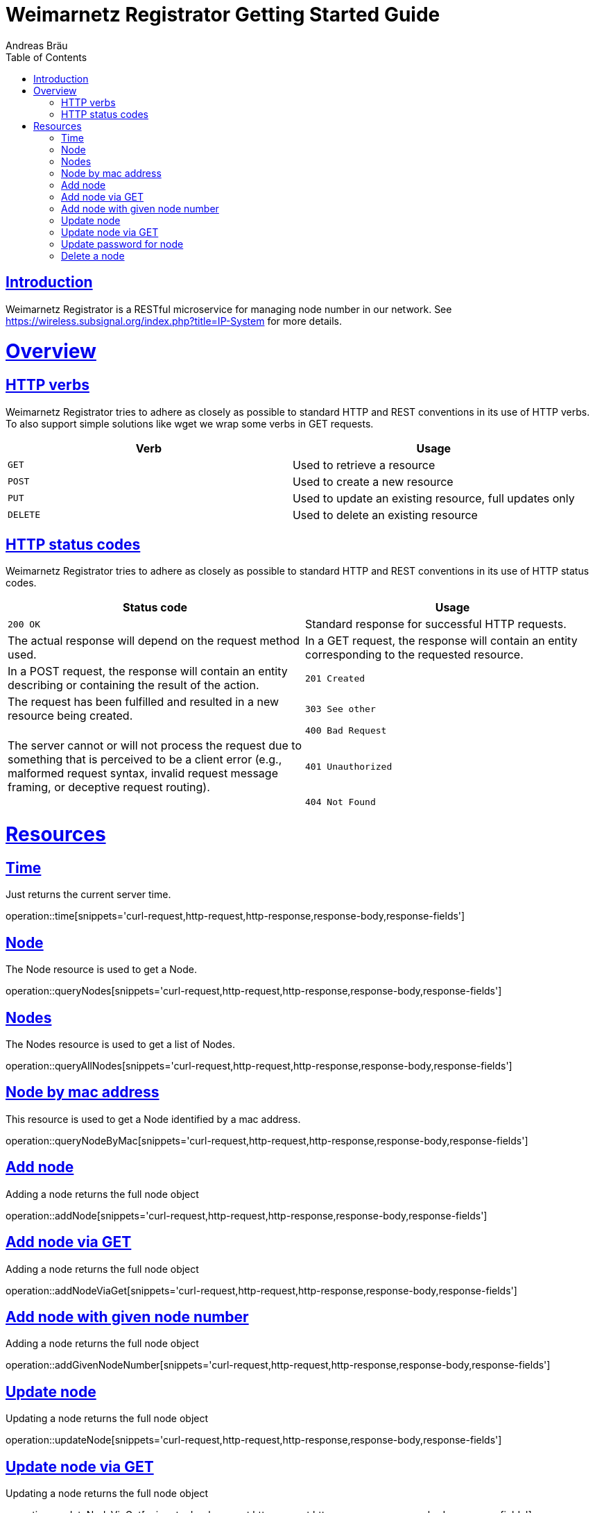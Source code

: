= Weimarnetz Registrator Getting Started Guide
  Andreas Bräu;
:doctype: book
:icons: font
:source-highlighter: highlightjs
:toc: left
:toclevels: 4
:sectlinks:

[introduction]
= Introduction

Weimarnetz Registrator is a RESTful microservice for managing node number in our network. See https://wireless.subsignal.org/index.php?title=IP-System for more details.

[[overview]]
= Overview

[[overview-http-verbs]]
== HTTP verbs
Weimarnetz Registrator tries to adhere as closely as possible to standard HTTP and REST conventions in its
use of HTTP verbs. To also support simple solutions like wget we wrap some verbs in GET requests.
|===
| Verb | Usage

| `GET`
| Used to retrieve a resource

| `POST`
| Used to create a new resource

| `PUT`
| Used to update an existing resource, full updates only

| `DELETE`
| Used to delete an existing resource
|===

[[overview-http-status-codes]]
== HTTP status codes
Weimarnetz Registrator tries to adhere as closely as possible to standard HTTP and REST conventions in its
use of HTTP status codes.

|===
| Status code | Usage

| `200 OK`
| Standard response for successful HTTP requests.
| The actual response will depend on the request method used.
| In a GET request, the response will contain an entity corresponding to the requested resource.
| In a POST request, the response will contain an entity describing or containing the result of the action.

| `201 Created`
| The request has been fulfilled and resulted in a new resource being created.

| `303 See other`
|

| `400 Bad Request`
| The server cannot or will not process the request due to something that is perceived to be a client error (e.g., malformed request syntax, invalid request message framing, or deceptive request routing).

| `401 Unauthorized`
|

| `404 Not Found`
| The requested resource could not be found but may be available again in the future. Subsequent requests by the client are permissible.
|===

[[resources]]
= Resources


[[resources-time]]
== Time
Just returns the current server time.

operation::time[snippets='curl-request,http-request,http-response,response-body,response-fields']

[[resources-querynode]]
== Node
The Node resource is used to get a Node.

operation::queryNodes[snippets='curl-request,http-request,http-response,response-body,response-fields']

[[resources-querynodes]]
== Nodes
The Nodes resource is used to get a list of Nodes.

operation::queryAllNodes[snippets='curl-request,http-request,http-response,response-body,response-fields']

[[resources-querynodeByMac]]
== Node by mac address
This resource is used to get a Node identified by a mac address.

operation::queryNodeByMac[snippets='curl-request,http-request,http-response,response-body,response-fields']

[[resources-addnode]]
== Add node
Adding a node returns the full node object

operation::addNode[snippets='curl-request,http-request,http-response,response-body,response-fields']

[[resources-addnodeviaget]]
== Add node via GET
Adding a node returns the full node object

operation::addNodeViaGet[snippets='curl-request,http-request,http-response,response-body,response-fields']

[[resources-updateode]]
== Add node with given node number
Adding a node returns the full node object

operation::addGivenNodeNumber[snippets='curl-request,http-request,http-response,response-body,response-fields']

[[resources-updateode]]
== Update node
Updating a node returns the full node object

operation::updateNode[snippets='curl-request,http-request,http-response,response-body,response-fields']

[[resources-updateodeviaget]]
== Update node via GET
Updating a node returns the full node object

operation::updateNodeViaGet[snippets='curl-request,http-request,http-response,response-body,response-fields']

[[resources-updatepassword]]
== Update password for node
Updating a node password returns the full node object

operation::updatePassword[snippets='curl-request,http-request,http-response,response-body,response-fields']

[[resources-deletenode]]
== Delete a node
Delete a node from the database, need authentication

operation::deleteNode[snippets='curl-request,http-request,http-response,response-body,response-fields']
